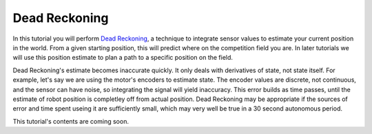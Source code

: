 Dead Reckoning
==============

In this tutorial you will perform `Dead Reckoning
<https://en.wikipedia.org/wiki/Dead_reckoning>`__, a technique to integrate
sensor values to estimate your current position in the world. From a given
starting position, this will predict where on the competition field you are. In
later tutorials we will use this position estimate to plan a path to a specific
position on the field.

Dead Reckoning's estimate becomes inaccurate quickly. It only deals with
derivatives of state, not state itself. For example, let's say we are using the
motor's encoders to estimate state. The encoder values are discrete, not
continuous, and the sensor can have noise, so integrating the signal will yield
inaccuracy. This error builds as time passes, until the estimate of robot
position is completley off from actual position. Dead Reckoning may be
appropriate if the sources of error and time spent useing it are sufficiently
small, which may very well be true in a 30 second autonomous period.

This tutorial's contents are coming soon.
